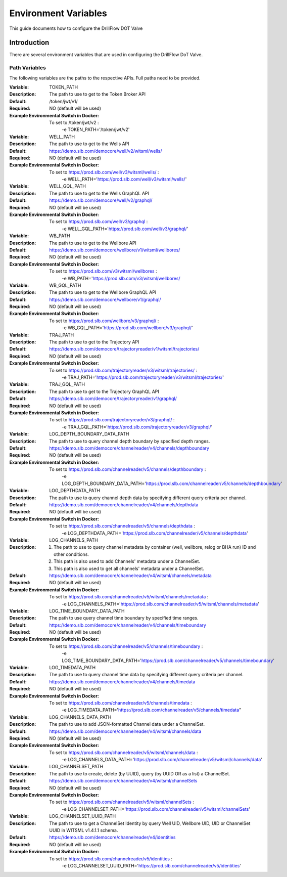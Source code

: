 #####################
Environment Variables
#####################

This guide documents how to configure the DrillFlow DOT Valve

************
Introduction
************

There are several environment variables that are used in configuring the DrillFlow DoT Valve.

==============
Path Variables
==============

The following variables are the paths to the respective APIs. Full paths
need to be provided.

:Variable:
    TOKEN_PATH
:Description:
    The path to use to get to the Token Broker API
:Default:
    /token/jwt/v1/
:Required:
    NO (default will be used)
:Example Environmental Switch in Docker:
    To set to /token/jwt/v2 :
            -e TOKEN_PATH='/token/jwt/v2'

:Variable:
    WELL_PATH
:Description:
    The path to use to get to the Wells API
:Default:
    https://demo.slb.com/democore/well/v2/witsml/wells/
:Required:
    NO (default will be used)
:Example Environmental Switch in Docker:
    To set to https://prod.slb.com/well/v3/witsml/wells/ :
            -e WELL_PATH='https://prod.slb.com/well/v3/witsml/wells/'

:Variable:
    WELL_GQL_PATH
:Description:
    The path to use to get to the Wells GraphQL API
:Default:
    https://demo.slb.com/democore/well/v2/graphql/
:Required:
    NO (default will be used)
:Example Environmental Switch in Docker:
    To set to https://prod.slb.com/well/v3/graphql :
            -e WELL_GQL_PATH='https://prod.slb.com/well/v3/graphql/'

:Variable:
    WB_PATH
:Description:
    The path to use to get to the Wellbore API
:Default:
    https://demo.slb.com/democore/wellbore/v1/witsml/wellbores/
:Required:
    NO (default will be used)
:Example Environmental Switch in Docker:
    To set to https://prod.slb.com/v3/witsml/wellbores :
            -e WB_PATH='https://prod.slb.com/v3/witsml/wellbores/

:Variable:
    WB_GQL_PATH
:Description:
    The path to use to get to the Wellbore GraphQL API
:Default:
    https://demo.slb.com/democore/wellbore/v1/graphql/
:Required:
    NO (default will be used)
:Example Environmental Switch in Docker:
    To set to https://prod.slb.com/wellbore/v3/graphql/ :
            -e WB_GQL_PATH='https://prod.slb.com/wellbore/v3/graphql/'

:Variable:
    TRAJ_PATH
:Description:
    The path to use to get to the Trajectory API
:Default:
    https://demo.slb.com/democore/trajectoryreader/v1/witsml/trajectories/
:Required:
    NO (default will be used)
:Example Environmental Switch in Docker:
    To set to https://prod.slb.com/trajectoryreader/v3/witsml/trajectories/ :
            -e TRAJ_PATH='https://prod.slb.com/trajectoryreader/v3/witsml/trajectories/'

:Variable:
    TRAJ_GQL_PATH
:Description:
    The path to use to get to the Trajectory GraphQL API
:Default:
    https://demo.slb.com/democore/trajectoryreader/v1/graphql/
:Required:
    NO (default will be used)
:Example Environmental Switch in Docker:
    To set to https://prod.slb.com/trajectoryreader/v3/graphql/ :
            -e TRAJ_GQL_PATH='https://prod.slb.com/trajectoryreader/v3/graphql/'

:Variable:
    LOG_DEPTH_BOUNDARY_DATA_PATH
:Description:
    The path to use to query channel depth boundary by specified depth ranges.
:Default:
    https://demo.slb.com/democore/channelreader/v4/channels/depthboundary
:Required:
    NO (default will be used)
:Example Environmental Switch in Docker:
    To set to https://prod.slb.com/channelreader/v5/channels/depthboundary :
           -e LOG_DEPTH_BOUNDARY_DATA_PATH='https://prod.slb.com/channelreader/v5/channels/depthboundary'

:Variable:
    LOG_DEPTHDATA_PATH
:Description:
    The path to use to query channel depth data by specifying different query criteria per channel.
:Default:
    https://demo.slb.com/democore/channelreader/v4/channels/depthdata
:Required:
    NO (default will be used)
:Example Environmental Switch in Docker:
    To set to https://prod.slb.com/channelreader/v5/channels/depthdata :
            -e LOG_DEPTHDATA_PATH='https://prod.slb.com/channelreader/v5/channels/depthdata'

:Variable:
    LOG_CHANNELS_PATH
:Description:
    1. The path to use to query channel metadata by container (well, wellbore, relog or BHA run) ID
       and other conditions.
    2. This path is also used to add Channels' metadata under a ChannelSet.
    3. This path is also used to get all channels' metadata under a ChannelSet.
:Default:
    https://demo.slb.com/democore/channelreader/v4/witsml/channels/metadata
:Required:
    NO (default will be used)
:Example Environmental Switch in Docker:
    To set to https://prod.slb.com/channelreader/v5/witsml/channels/metadata :
            -e LOG_CHANNELS_PATH='https://prod.slb.com/channelreader/v5/witsml/channels/metadata'

:Variable:
    LOG_TIME_BOUNDARY_DATA_PATH
:Description:
    The path to use query channel time boundary by specified time ranges.
:Default:
    https://demo.slb.com/democore/channelreader/v4/channels/timeboundary
:Required:
    NO (default will be used)
:Example Environmental Switch in Docker:
    To set to https://prod.slb.com/channelreader/v5/channels/timeboundary :
            -e LOG_TIME_BOUNDARY_DATA_PATH='https://prod.slb.com/channelreader/v5/channels/timeboundary'

:Variable:
    LOG_TIMEDATA_PATH
:Description:
    The path to use to query channel time data by specifying different
    query criteria per channel.
:Default:
    https://demo.slb.com/democore/channelreader/v4/channels/timedata
:Required:
    NO (default will be used)
:Example Environmental Switch in Docker:
    To set to https://prod.slb.com/channelreader/v5/channels/timedata :
            -e LOG_TIMEDATA_PATH='https://prod.slb.com/channelreader/v5/channels/timedata"

:Variable:
    LOG_CHANNELS_DATA_PATH
:Description:
    The path to use to add JSON-formatted Channel data under a ChannelSet.
:Default:
    https://demo.slb.com/democore/channelreader/v4/witsml/channels/data
:Required:
    NO (default will be used)
:Example Environmental Switch in Docker:
    To set to https://prod.slb.com/channelreader/v5/witsml/channels/data :
            -e LOG_CHANNELS_DATA_PATH='https://prod.slb.com/channelreader/v5/witsml/channels/data'

:Variable:
    LOG_CHANNELSET_PATH
:Description:
    The path to use to create, delete (by UUID), query (by UUID OR as a list) a ChannelSet.
:Default:
    https://demo.slb.com/democore/channelreader/v4/witsml/channelSets
:Required:
    NO (default will be used)
:Example Environmental Switch in Docker:
    To set to https://prod.slb.com/channelreader/v5/witsml/channelSets :
           -e LOG_CHANNELSET_PATH='https://prod.slb.com/channelreader/v5/witsml/channelSets'

:Variable:
    LOG_CHANNELSET_UUID_PATH
:Description:
    The path to use to get a ChannelSet Identity by query Well UID,
    Wellbore UID, UID or ChannelSet UUID in WITSML v1.4.1.1 schema.
:Default:
    https://demo.slb.com/democore/channelreader/v4/identities
:Required:
    NO (default will be used)
:Example Environmental Switch in Docker:
    To set to https://prod.slb.com/channelreader/v5/identities :
            -e LOG_CHANNELSET_UUID_PATH='https://prod.slb.com/channelreader/v5/identities'


